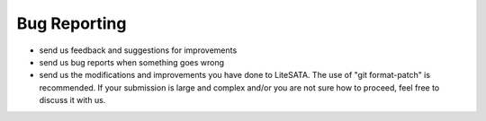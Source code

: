 .. _bug-reports:

=============
Bug Reporting
=============
- send us feedback and suggestions for improvements
- send us bug reports when something goes wrong
- send us the modifications and improvements you have done to LiteSATA.
  The use of "git format-patch" is recommended. If your submission is large and
  complex and/or you are not sure how to proceed, feel free to discuss it with us.
